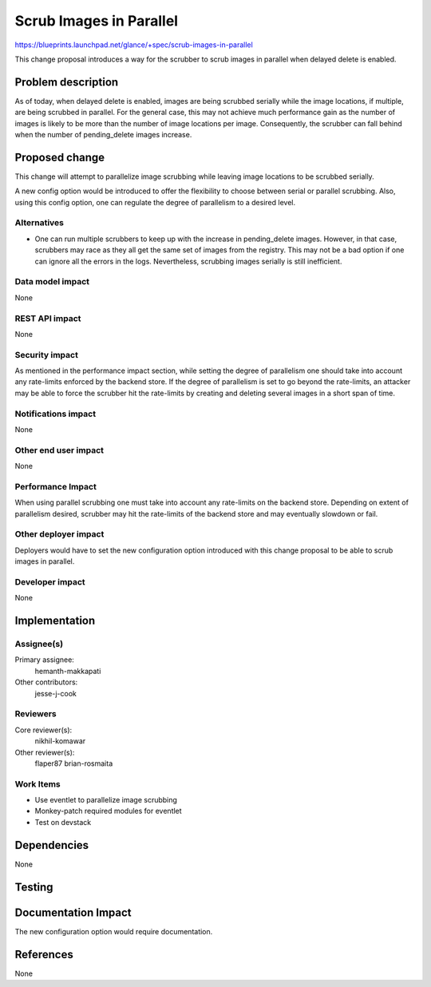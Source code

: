 ..
 This work is licensed under a Creative Commons Attribution 3.0 Unported
 License.

 http://creativecommons.org/licenses/by/3.0/legalcode

========================
Scrub Images in Parallel
========================

https://blueprints.launchpad.net/glance/+spec/scrub-images-in-parallel

This change proposal introduces a way for the scrubber to scrub images in
parallel when delayed delete is enabled.


Problem description
===================

As of today, when delayed delete is enabled, images are being scrubbed
serially while the image locations, if multiple, are being scrubbed in
parallel. For the general case, this may not achieve much performance gain as
the number of images is likely to be more than the number of image locations
per image. Consequently, the scrubber can fall behind when the number of
pending_delete images increase.

Proposed change
===============

This change will attempt to parallelize image scrubbing while leaving image
locations to be scrubbed serially.

A new config option would be introduced to offer the flexibility to choose
between serial or parallel scrubbing. Also, using this config option, one can
regulate the degree of parallelism to a desired level.

Alternatives
------------

- One can run multiple scrubbers to keep up with the increase in pending_delete
  images. However, in that case, scrubbers may race as they all get the same
  set of images from the registry. This may not be a bad option if one can
  ignore all the errors in the logs. Nevertheless, scrubbing images serially
  is still inefficient.

Data model impact
-----------------

None

REST API impact
---------------

None

Security impact
---------------

As mentioned in the performance impact section, while setting the degree of
parallelism one should take into account any rate-limits enforced by the
backend store. If the degree of parallelism is set to go beyond the
rate-limits, an attacker may be able to force the scrubber hit the rate-limits
by creating and deleting several images in a short span of time.

Notifications impact
--------------------

None

Other end user impact
---------------------

None

Performance Impact
------------------

When using parallel scrubbing one must take into account any rate-limits on the
backend store. Depending on extent of parallelism desired, scrubber may hit the
rate-limits of the backend store and may eventually slowdown or fail.

Other deployer impact
---------------------

Deployers would have to set the new configuration option introduced with this
change proposal to be able to scrub images in parallel.

Developer impact
----------------

None


Implementation
==============

Assignee(s)
-----------

Primary assignee:
    hemanth-makkapati

Other contributors:
    jesse-j-cook

Reviewers
---------

Core reviewer(s):
    nikhil-komawar


Other reviewer(s):
    flaper87
    brian-rosmaita

Work Items
----------
- Use eventlet to parallelize image scrubbing
- Monkey-patch required modules for eventlet
- Test on devstack


Dependencies
============

None

Testing
=======


Documentation Impact
====================

The new configuration option would require documentation.

References
==========

None
